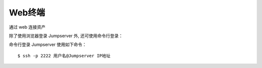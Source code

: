 Web终端
================

通过 web 连接资产

.. image:: _static/img/user_terminal_web-terminal_list.jpg

除了使用浏览器登录 Jumpserver 外, 还可使用命令行登录：

命令行登录 Jumpserver 使用如下命令：

::

    $ ssh -p 2222 用户名@Jumpserver IP地址
